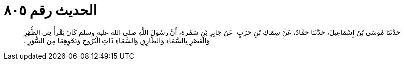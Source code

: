 
= الحديث رقم ٨٠٥

[quote.hadith]
حَدَّثَنَا مُوسَى بْنُ إِسْمَاعِيلَ، حَدَّثَنَا حَمَّادٌ، عَنْ سِمَاكِ بْنِ حَرْبٍ، عَنْ جَابِرِ بْنِ سَمُرَةَ، أَنَّ رَسُولَ اللَّهِ صلى الله عليه وسلم كَانَ يَقْرَأُ فِي الظُّهْرِ وَالْعَصْرِ بِالسَّمَاءِ وَالطَّارِقِ وَالسَّمَاءِ ذَاتِ الْبُرُوجِ وَنَحْوِهِمَا مِنَ السُّوَرِ ‏.‏